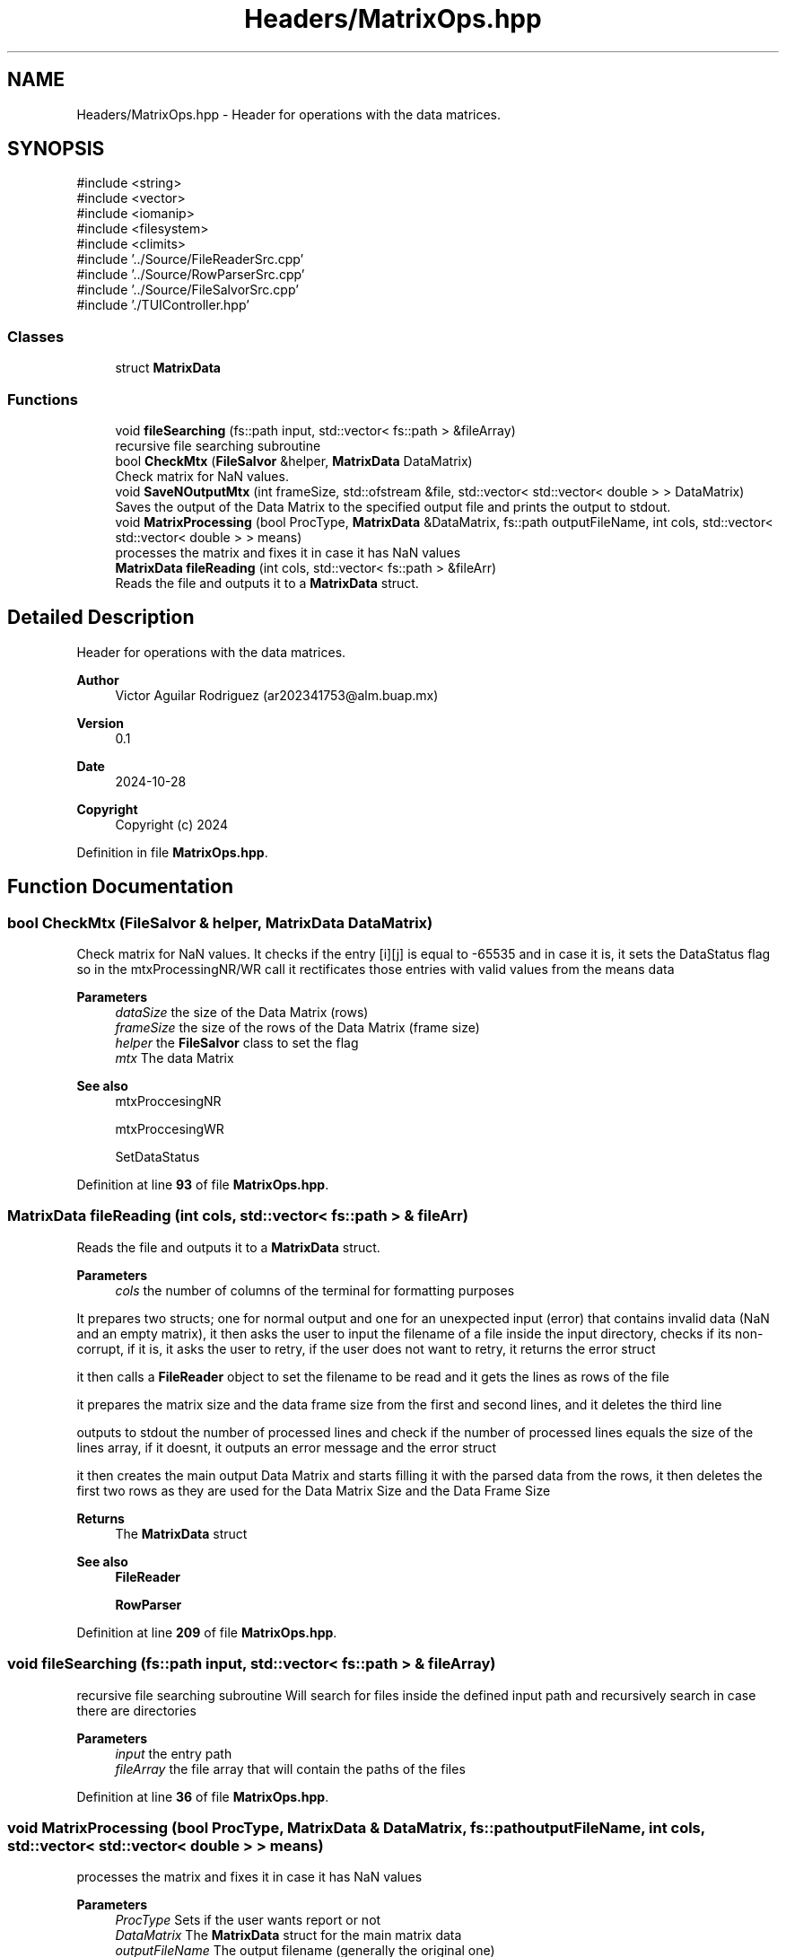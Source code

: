 .TH "Headers/MatrixOps.hpp" 3 "Version Final" "Final Programming Project" \" -*- nroff -*-
.ad l
.nh
.SH NAME
Headers/MatrixOps.hpp \- Header for operations with the data matrices\&.  

.SH SYNOPSIS
.br
.PP
\fR#include <string>\fP
.br
\fR#include <vector>\fP
.br
\fR#include <iomanip>\fP
.br
\fR#include <filesystem>\fP
.br
\fR#include <climits>\fP
.br
\fR#include '\&.\&./Source/FileReaderSrc\&.cpp'\fP
.br
\fR#include '\&.\&./Source/RowParserSrc\&.cpp'\fP
.br
\fR#include '\&.\&./Source/FileSalvorSrc\&.cpp'\fP
.br
\fR#include '\&./TUIController\&.hpp'\fP
.br

.SS "Classes"

.in +1c
.ti -1c
.RI "struct \fBMatrixData\fP"
.br
.in -1c
.SS "Functions"

.in +1c
.ti -1c
.RI "void \fBfileSearching\fP (fs::path input, std::vector< fs::path > &fileArray)"
.br
.RI "recursive file searching subroutine "
.ti -1c
.RI "bool \fBCheckMtx\fP (\fBFileSalvor\fP &helper, \fBMatrixData\fP DataMatrix)"
.br
.RI "Check matrix for NaN values\&. "
.ti -1c
.RI "void \fBSaveNOutputMtx\fP (int frameSize, std::ofstream &file, std::vector< std::vector< double > > DataMatrix)"
.br
.RI "Saves the output of the Data Matrix to the specified output file and prints the output to stdout\&. "
.ti -1c
.RI "void \fBMatrixProcessing\fP (bool ProcType, \fBMatrixData\fP &DataMatrix, fs::path outputFileName, int cols, std::vector< std::vector< double > > means)"
.br
.RI "processes the matrix and fixes it in case it has NaN values "
.ti -1c
.RI "\fBMatrixData\fP \fBfileReading\fP (int cols, std::vector< fs::path > &fileArr)"
.br
.RI "Reads the file and outputs it to a \fBMatrixData\fP struct\&. "
.in -1c
.SH "Detailed Description"
.PP 
Header for operations with the data matrices\&. 


.PP
\fBAuthor\fP
.RS 4
Victor Aguilar Rodriguez (ar202341753@alm.buap.mx) 
.RE
.PP
\fBVersion\fP
.RS 4
0\&.1 
.RE
.PP
\fBDate\fP
.RS 4
2024-10-28
.RE
.PP
\fBCopyright\fP
.RS 4
Copyright (c) 2024 
.RE
.PP

.PP
Definition in file \fBMatrixOps\&.hpp\fP\&.
.SH "Function Documentation"
.PP 
.SS "bool CheckMtx (\fBFileSalvor\fP & helper, \fBMatrixData\fP DataMatrix)"

.PP
Check matrix for NaN values\&. It checks if the entry [i][j] is equal to -65535 and in case it is, it sets the DataStatus flag so in the mtxProcessingNR/WR call it rectificates those entries with valid values from the means data

.PP
\fBParameters\fP
.RS 4
\fIdataSize\fP the size of the Data Matrix (rows) 
.br
\fIframeSize\fP the size of the rows of the Data Matrix (frame size) 
.br
\fIhelper\fP the \fBFileSalvor\fP class to set the flag 
.br
\fImtx\fP The data Matrix
.RE
.PP
\fBSee also\fP
.RS 4
mtxProccesingNR 

.PP
mtxProccesingWR 

.PP
SetDataStatus 
.RE
.PP

.PP
Definition at line \fB93\fP of file \fBMatrixOps\&.hpp\fP\&.
.SS "\fBMatrixData\fP fileReading (int cols, std::vector< fs::path > & fileArr)"

.PP
Reads the file and outputs it to a \fBMatrixData\fP struct\&. 
.PP
\fBParameters\fP
.RS 4
\fIcols\fP the number of columns of the terminal for formatting purposes
.RE
.PP
It prepares two structs; one for normal output and one for an unexpected input (error) that contains invalid data (NaN and an empty matrix), it then asks the user to input the filename of a file inside the input directory, checks if its non-corrupt, if it is, it asks the user to retry, if the user does not want to retry, it returns the error struct

.PP
it then calls a \fBFileReader\fP object to set the filename to be read and it gets the lines as rows of the file

.PP
it prepares the matrix size and the data frame size from the first and second lines, and it deletes the third line

.PP
outputs to stdout the number of processed lines and check if the number of processed lines equals the size of the lines array, if it doesnt, it outputs an error message and the error struct

.PP
it then creates the main output Data Matrix and starts filling it with the parsed data from the rows, it then deletes the first two rows as they are used for the Data Matrix Size and the Data Frame Size

.PP
\fBReturns\fP
.RS 4
The \fBMatrixData\fP struct 
.RE
.PP
\fBSee also\fP
.RS 4
\fBFileReader\fP 

.PP
\fBRowParser\fP 
.RE
.PP

.PP
Definition at line \fB209\fP of file \fBMatrixOps\&.hpp\fP\&.
.SS "void fileSearching (fs::path input, std::vector< fs::path > & fileArray)"

.PP
recursive file searching subroutine Will search for files inside the defined input path and recursively search in case there are directories

.PP
\fBParameters\fP
.RS 4
\fIinput\fP the entry path 
.br
\fIfileArray\fP the file array that will contain the paths of the files 
.RE
.PP

.PP
Definition at line \fB36\fP of file \fBMatrixOps\&.hpp\fP\&.
.SS "void MatrixProcessing (bool ProcType, \fBMatrixData\fP & DataMatrix, fs::path outputFileName, int cols, std::vector< std::vector< double > > means)"

.PP
processes the matrix and fixes it in case it has NaN values 
.PP
\fBParameters\fP
.RS 4
\fIProcType\fP Sets if the user wants report or not 
.br
\fIDataMatrix\fP The \fBMatrixData\fP struct for the main matrix data 
.br
\fIoutputFileName\fP The output filename (generally the original one) 
.br
\fIcols\fP The columns of the terminal (for formatting purposes) 
.RE
.PP

.PP
Definition at line \fB135\fP of file \fBMatrixOps\&.hpp\fP\&.
.SS "void SaveNOutputMtx (int frameSize, std::ofstream & file, std::vector< std::vector< double > > DataMatrix)"

.PP
Saves the output of the Data Matrix to the specified output file and prints the output to stdout\&. 
.PP
\fBParameters\fP
.RS 4
\fIframeSize\fP the size of the rows of the Data Matrix (frame size) 
.br
\fIfile\fP output file ofstream 
.br
\fImtx\fP the Data Matrix 
.RE
.PP

.PP
Definition at line \fB114\fP of file \fBMatrixOps\&.hpp\fP\&.
.SH "Author"
.PP 
Generated automatically by Doxygen for Final Programming Project from the source code\&.
